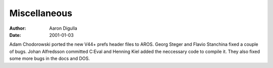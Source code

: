 =============
Miscellaneous
=============

:Author: Aaron Digulla
:Date:   2001-01-03

Adam Chodorowski ported the new V44+ prefs header files to AROS.
Georg Steger and Flavio Stanchina fixed a couple of bugs.
Johan Alfredsson committed C:Eval and Henning Kiel added the
neccessary code to compile it. They also fixed some more bugs
in the docs and DOS.
